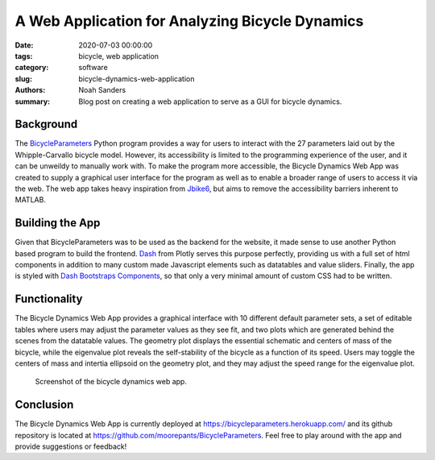 A Web Application for Analyzing Bicycle Dynamics
==========================================================================

:date: 2020-07-03 00:00:00
:tags: bicycle, web application
:category: software
:slug: bicycle-dynamics-web-application
:authors: Noah Sanders
:summary: Blog post on creating a web application to serve as a GUI for
		  bicycle dynamics.
		  
Background
----------

The `BicycleParameters <https://github.com/moorepants/BicycleParameters>`__ 
Python program provides a way for users to interact with the 27 parameters
laid out by the Whipple-Carvallo bicycle model. However, its accessibility is limited 
to the programming experience of the user, and it can be unweildy to manually work with.
To make the program more accessible, the Bicycle Dynamics Web App was created to supply 
a graphical user interface for the program as well as to enable a broader range
of users to access it via the web. The web app takes heavy inspiration from `Jbike6 
<http://ruina.tam.cornell.edu/research/topics/bicycle_mechanics/JBike6_web_folder/index.htm>`__,
but aims to remove the accessibility barriers inherent to MATLAB.

Building the App
----------------

Given that BicycleParameters was to be used as the backend for the website, it made sense
to use another Python based program to build the frontend. `Dash <https://dash.plotly.com/>`__
from Plotly serves this purpose perfectly, providing us with a full set of html components 
in addition to many custom made Javascript elements such as datatables and value sliders. 
Finally, the app is styled with `Dash Bootstraps Components 
<https://dash-bootstrap-components.opensource.faculty.ai/>`__, so that only a very minimal
amount of custom CSS had to be written.

Functionality
-------------

The Bicycle Dynamics Web App provides a graphical interface with 10 different
default parameter sets, a set of editable tables where users may adjust the parameter
values as they see fit, and two plots which are generated behind the scenes
from the datatable values. The geometry plot displays the essential schematic and centers
of mass of the bicycle, while the eigenvalue plot reveals the self-stability of the bicycle
as a function of its speed. Users may toggle the centers of mass and intertia ellipsoid
on the geometry plot, and they may adjust the speed range for the eigenvalue plot.

.. figure:: https://objects-us-east-1.dream.io/mechmotum/bicycle-dynamics-app.png
   :width: 800px
   
   Screenshot of the bicycle dynamics web app.

Conclusion
----------

The Bicycle Dynamics Web App is currently deployed at https://bicycleparameters.herokuapp.com/
and its github repository is located at https://github.com/moorepants/BicycleParameters. Feel free 
to play around with the app and provide suggestions or feedback!
